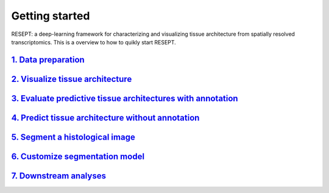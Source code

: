 Getting started
---------------

RESEPT: a deep-learning framework for characterizing and visualizing tissue architecture from spatially resolved transcriptomics. This is a overview to how to quikly start RESEPT.

`1. Data preparation`_
*************************
`2. Visualize tissue architecture`_
*****************************************************************
`3. Evaluate predictive tissue architectures with annotation`_
*********************************************************************************
`4. Predict tissue architecture without annotation`_
************************************************************************
`5. Segment a histological image`_
**************************************************************
`6. Customize segmentation model`_
***********************************************************
`7. Downstream analyses`_
***********************************************************


.. _1. Data prepare: https://resept.readthedocs.io/en/latest/Data%20prepare.html
.. _2. Visualize tissue architecture: https://resept.readthedocs.io/en/latest/Visualize%20tissue%20architecture.html
.. _3. Evaluate predictive tissue architectures with annotation: https://resept.readthedocs.io/en/latest/Function%202%3A%20Evaluate%20predictive%20tissue%20architectures%20with%20annotation.html
.. _4. Predict tissue architecture without annotation: https://resept.readthedocs.io/en/latest/Function%203%3A%20Predict%20tissue%20architecture%20without%20annotation.html
.. _5. Segment a histological image: https://resept.readthedocs.io/en/latest/Function%204%3A%20Segment%20a%20histological%20image.html
.. _6. Customize segmentation model: https://resept.readthedocs.io/en/latest/Function%205%3A%20Customize%20segmentation%20model.html
.. _7. Downstream analyses: https://resept.readthedocs.io/en/latest/Downstream%20analyses.html

